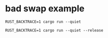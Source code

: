 * bad swap example
:PROPERTIES:
:CUSTOM_ID: bad-swap-example
:END:
#+begin_src shell
RUST_BACKTRACE=1 cargo run --quiet

RUST_BACKTRACE=1 cargo run --quiet --release
#+end_src
